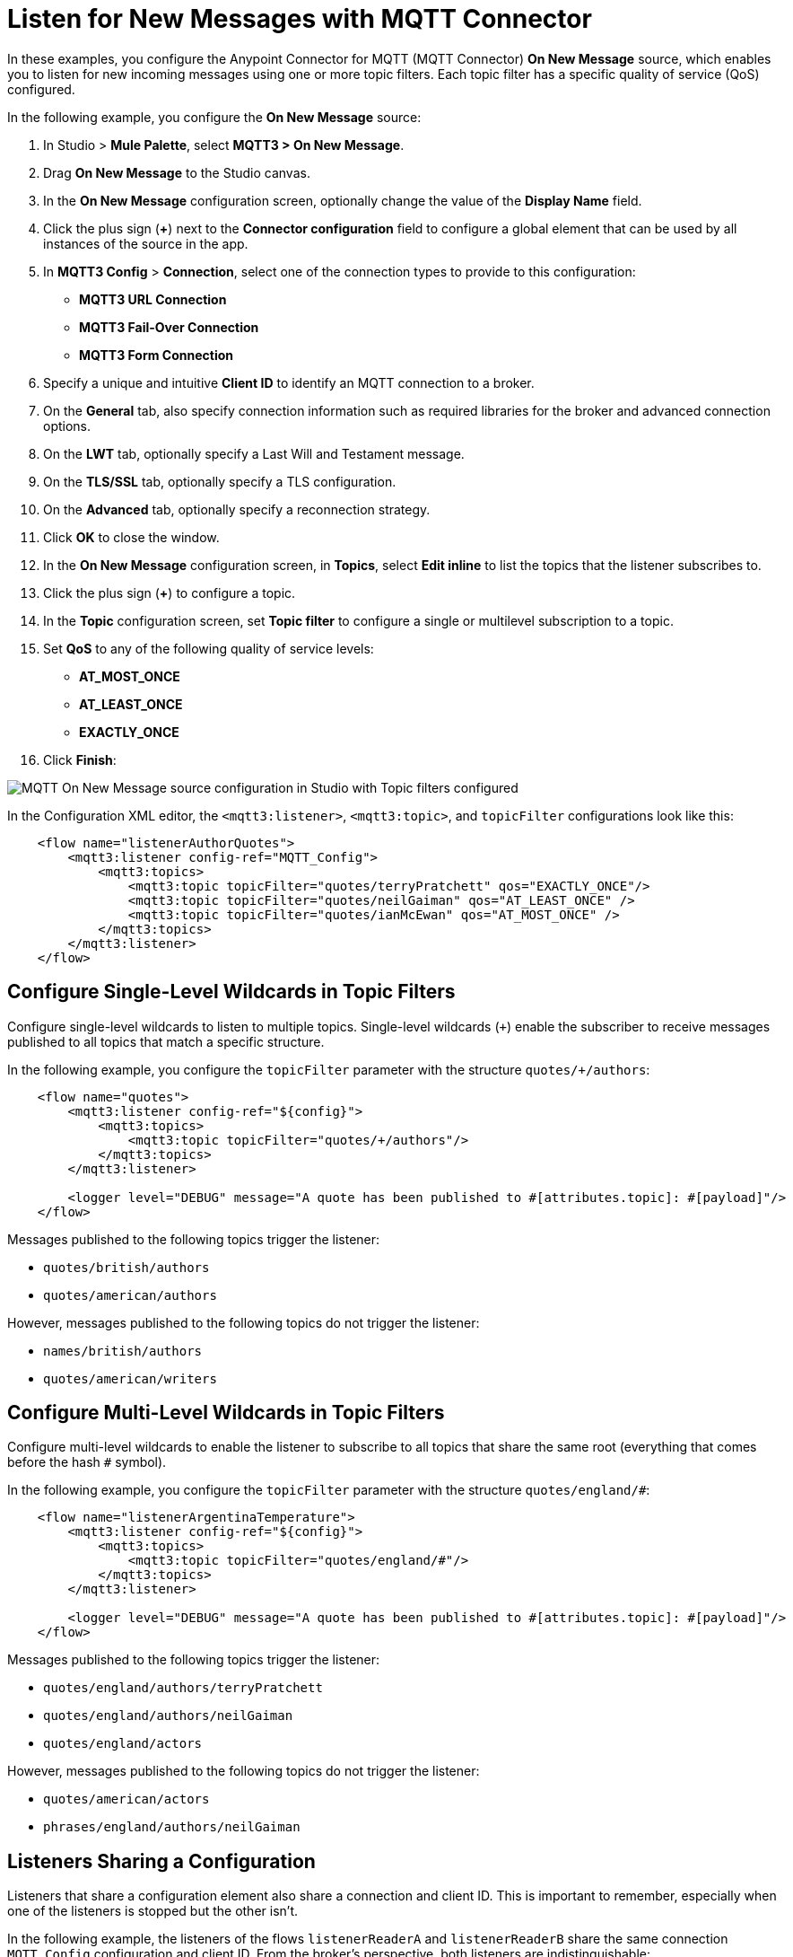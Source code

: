 = Listen for New Messages with MQTT Connector

In these examples, you configure the Anypoint Connector for MQTT (MQTT Connector) *On New Message* source, which enables you to listen for new incoming messages using one or more topic filters. Each topic filter has a specific quality of service (QoS) configured.

In the following example, you configure the *On New Message* source:

. In Studio > *Mule Palette*, select *MQTT3 > On New Message*.
. Drag *On New Message* to the Studio canvas.
. In the *On New Message* configuration screen, optionally change the value of the *Display Name* field.
. Click the plus sign (*+*) next to the *Connector configuration* field to configure a global element that can be used by all instances of the source in the app.
. In *MQTT3 Config* > *Connection*, select one of the connection types to provide to this configuration:

* *MQTT3 URL Connection*
* *MQTT3 Fail-Over Connection*
* *MQTT3 Form Connection*

[start=6]
. Specify a unique and intuitive *Client ID* to identify an MQTT connection to a broker.
. On the *General* tab, also specify connection information such as required libraries for the broker and advanced connection options.
. On the *LWT* tab, optionally specify a Last Will and Testament message.
. On the *TLS/SSL* tab, optionally specify a TLS configuration.
. On the *Advanced* tab, optionally specify a reconnection strategy.
. Click *OK* to close the window.
. In the *On New Message* configuration screen, in *Topics*, select *Edit inline* to list the topics that the listener subscribes to.
. Click the plus sign (*+*) to configure a topic.
. In the *Topic* configuration screen, set *Topic filter* to configure a single or multilevel subscription to a topic.
. Set *QoS* to any of the following quality of service levels:
+
* *AT_MOST_ONCE*
* *AT_LEAST_ONCE*
* *EXACTLY_ONCE*
. Click *Finish*:

image::mqtt3-onnewmessage.png[MQTT On New Message source configuration in Studio with Topic filters configured]


In the Configuration XML editor, the `<mqtt3:listener>`, `<mqtt3:topic>`, and `topicFilter` configurations look like this:

[source,xml,linenums]
----
    <flow name="listenerAuthorQuotes">
        <mqtt3:listener config-ref="MQTT_Config">
            <mqtt3:topics>
                <mqtt3:topic topicFilter="quotes/terryPratchett" qos="EXACTLY_ONCE"/>
                <mqtt3:topic topicFilter="quotes/neilGaiman" qos="AT_LEAST_ONCE" />
                <mqtt3:topic topicFilter="quotes/ianMcEwan" qos="AT_MOST_ONCE" />
            </mqtt3:topics>
        </mqtt3:listener>
    </flow>
----

== Configure Single-Level Wildcards in Topic Filters

Configure single-level wildcards to listen to multiple topics. Single-level wildcards (`+`) enable the subscriber to receive messages published to all topics that match a specific structure.

In the following example, you configure the `topicFilter` parameter with the structure `quotes/+/authors`:

[source,xml,linenums]
----
    <flow name="quotes">
        <mqtt3:listener config-ref="${config}">
            <mqtt3:topics>
                <mqtt3:topic topicFilter="quotes/+/authors"/>
            </mqtt3:topics>
        </mqtt3:listener>

        <logger level="DEBUG" message="A quote has been published to #[attributes.topic]: #[payload]"/>
    </flow>
----

Messages published to the following topics trigger the listener:

* `quotes/british/authors`
* `quotes/american/authors`

However, messages published to the following topics do not trigger the listener:

* `names/british/authors`
* `quotes/american/writers`


== Configure Multi-Level Wildcards in Topic Filters

Configure multi-level wildcards to enable the listener to subscribe to all topics that share the same root (everything that comes before the hash `#` symbol).

In the following example, you configure the `topicFilter` parameter with the structure `quotes/england/#`:

[source,xml,linenums]
----
    <flow name="listenerArgentinaTemperature">
        <mqtt3:listener config-ref="${config}">
            <mqtt3:topics>
                <mqtt3:topic topicFilter="quotes/england/#"/>
            </mqtt3:topics>
        </mqtt3:listener>

        <logger level="DEBUG" message="A quote has been published to #[attributes.topic]: #[payload]"/>
    </flow>
----

Messages published to the following topics trigger the listener:

* `quotes/england/authors/terryPratchett`
* `quotes/england/authors/neilGaiman`
* `quotes/england/actors`

However, messages published to the following topics do not trigger the listener:

* `quotes/american/actors`
* `phrases/england/authors/neilGaiman`

== Listeners Sharing a Configuration

Listeners that share a configuration element also share a connection and client ID. This is important to remember, especially when one of the listeners is stopped but the other isn't.

In the following example, the listeners of the flows `listenerReaderA` and `listenerReaderB` share the same connection `MQTT_Config` configuration and client ID. From the broker's perspective, both listeners are indistinguishable:

[source,xml,linenums]
----
<mqtt3:config name="MQTT_Config">
    <mqtt3:connection url="tcp://127.0.0.1:1883" >
        <mqtt3:client-id-generator>
            <mqtt3:client-id-random-suffix-generator clientId="smart-bentley-123" />
        </mqtt3:client-id-generator>
    </mqtt3:connection>
</mqtt3:config>

<flow name="listenerReaderA">
   <mqtt3:listener config-ref="MQTT_Config">
            <mqtt3:topics>
                <mqtt3:topic topicFilter="shakespeare"/>
                <mqtt3:topic topicFilter="terryPratchett"/>
            </mqtt3:topics>
   </mqtt3:listener>
   <logger level="INFO"  message="Received message '#[payload]' with at topic #[attributes.topic] with qos #[attributes.qos]">
</flow>
<flow name="listenerReaderB">
    <mqtt3:listener config-ref="MQTT_Config">
            <mqtt3:topics>
                <mqtt3:topic topicFilter="neilGaiman"/>
                <mqtt3:topic topicFilter="terryPratchett"/>
            </mqtt3:topics>
   </mqtt3:listener>
   <logger level="INFO"  message="Received message '#[payload]' with at topic #[attributes.topic] with qos #[attributes.qos]">
</flow>
----

As you can see, the listeners also share a subscription to the topic `terryPratchett`. Whichever listener subscribes first to the topic can set the subscription quality of service (QoS). Only one subscription with one quality of service level can exist for that topic.

If the `listenerReaderB` flow stops, the `listenerReaderA` flow still receives and processes the messages for the `terryPratchett` topic. Even if the configuration element specifies `cleanSession=false`, the messages processed while `listenerReaderB` was offline are not resent to `listenerReaderB`.


== See Also

* xref:mqtt3-connector-examples.adoc[MQTT Connector Examples]
* https://help.mulesoft.com[MuleSoft Help Center]
